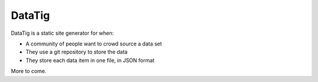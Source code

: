 DataTig
=======

DataTig is a static site generator for when:

* A community of people want to crowd source a data set
* They use a git repository to store the data
* They store each data item in one file, in JSON format

More to come.

